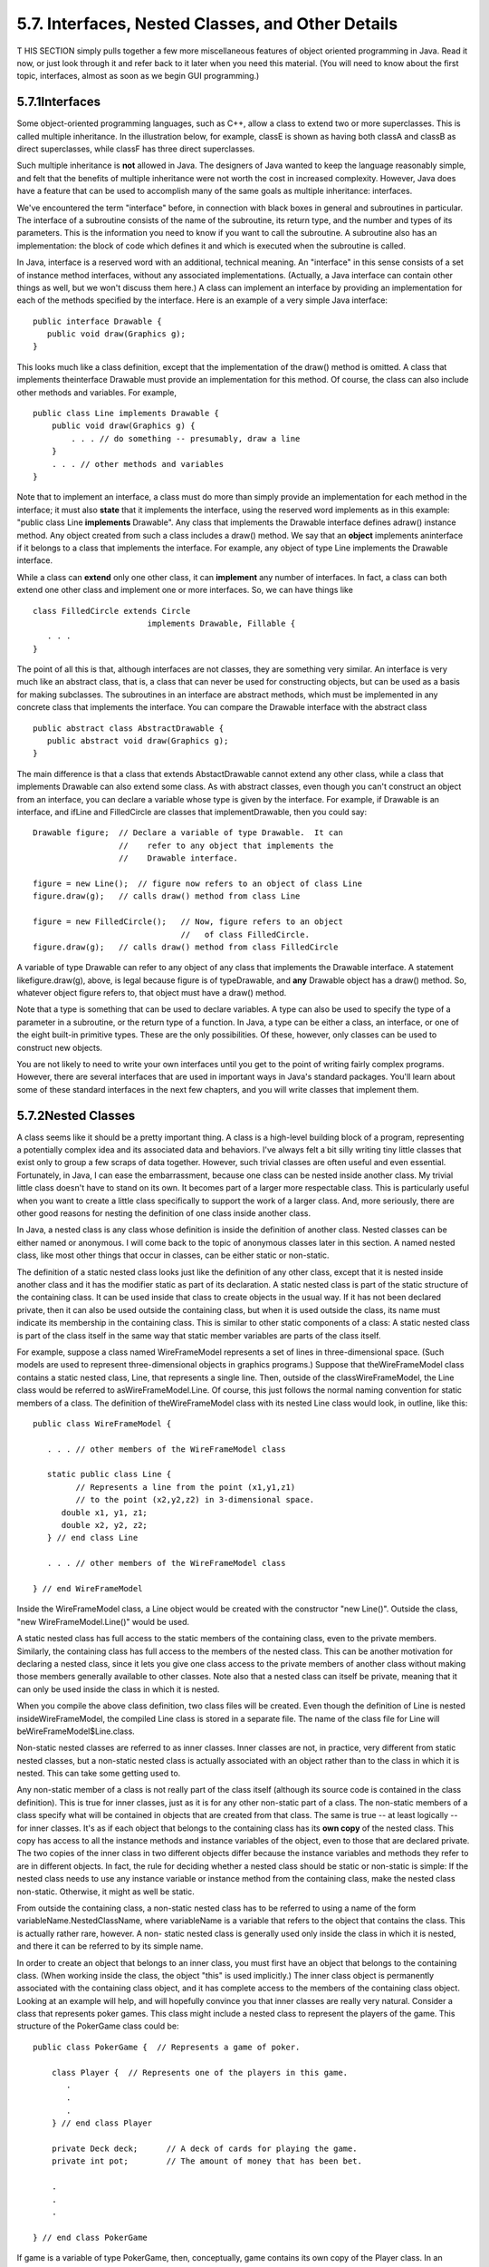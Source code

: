 
5.7. Interfaces, Nested Classes, and Other Details
--------------------------------------------------



T HIS SECTION simply pulls together a few more miscellaneous features
of object oriented programming in Java. Read it now, or just look
through it and refer back to it later when you need this material.
(You will need to know about the first topic, interfaces, almost as
soon as we begin GUI programming.)





5.7.1Interfaces
~~~~~~~~~~~~~~~

Some object-oriented programming languages, such as C++, allow a class
to extend two or more superclasses. This is called multiple
inheritance. In the illustration below, for example, classE is shown
as having both classA and classB as direct superclasses, while classF
has three direct superclasses.



Such multiple inheritance is **not** allowed in Java. The designers of
Java wanted to keep the language reasonably simple, and felt that the
benefits of multiple inheritance were not worth the cost in increased
complexity. However, Java does have a feature that can be used to
accomplish many of the same goals as multiple inheritance: interfaces.

We've encountered the term "interface" before, in connection with
black boxes in general and subroutines in particular. The interface of
a subroutine consists of the name of the subroutine, its return type,
and the number and types of its parameters. This is the information
you need to know if you want to call the subroutine. A subroutine also
has an implementation: the block of code which defines it and which is
executed when the subroutine is called.

In Java, interface is a reserved word with an additional, technical
meaning. An "interface" in this sense consists of a set of instance
method interfaces, without any associated implementations. (Actually,
a Java interface can contain other things as well, but we won't
discuss them here.) A class can implement an interface by providing an
implementation for each of the methods specified by the interface.
Here is an example of a very simple Java interface:


::

    public interface Drawable {
       public void draw(Graphics g);
    }


This looks much like a class definition, except that the
implementation of the draw() method is omitted. A class that
implements theinterface Drawable must provide an implementation for
this method. Of course, the class can also include other methods and
variables. For example,


::

    public class Line implements Drawable {
        public void draw(Graphics g) {
            . . . // do something -- presumably, draw a line
        }
        . . . // other methods and variables
    }


Note that to implement an interface, a class must do more than simply
provide an implementation for each method in the interface; it must
also **state** that it implements the interface, using the reserved
word implements as in this example: "public class Line **implements**
Drawable". Any class that implements the Drawable interface defines
adraw() instance method. Any object created from such a class includes
a draw() method. We say that an **object** implements aninterface if
it belongs to a class that implements the interface. For example, any
object of type Line implements the Drawable interface.

While a class can **extend** only one other class, it can
**implement** any number of interfaces. In fact, a class can both
extend one other class and implement one or more interfaces. So, we
can have things like


::

    class FilledCircle extends Circle 
                            implements Drawable, Fillable {
       . . .
    }


The point of all this is that, although interfaces are not classes,
they are something very similar. An interface is very much like an
abstract class, that is, a class that can never be used for
constructing objects, but can be used as a basis for making
subclasses. The subroutines in an interface are abstract methods,
which must be implemented in any concrete class that implements the
interface. You can compare the Drawable interface with the abstract
class


::

    public abstract class AbstractDrawable {
       public abstract void draw(Graphics g);
    }


The main difference is that a class that extends AbstactDrawable
cannot extend any other class, while a class that implements Drawable
can also extend some class. As with abstract classes, even though you
can't construct an object from an interface, you can declare a
variable whose type is given by the interface. For example, if
Drawable is an interface, and ifLine and FilledCircle are classes that
implementDrawable, then you could say:


::

    Drawable figure;  // Declare a variable of type Drawable.  It can
                      //    refer to any object that implements the
                      //    Drawable interface.
                      
    figure = new Line();  // figure now refers to an object of class Line
    figure.draw(g);   // calls draw() method from class Line
    
    figure = new FilledCircle();   // Now, figure refers to an object
                                   //   of class FilledCircle.
    figure.draw(g);   // calls draw() method from class FilledCircle


A variable of type Drawable can refer to any object of any class that
implements the Drawable interface. A statement likefigure.draw(g),
above, is legal because figure is of typeDrawable, and **any**
Drawable object has a draw() method. So, whatever object figure refers
to, that object must have a draw() method.

Note that a type is something that can be used to declare variables. A
type can also be used to specify the type of a parameter in a
subroutine, or the return type of a function. In Java, a type can be
either a class, an interface, or one of the eight built-in primitive
types. These are the only possibilities. Of these, however, only
classes can be used to construct new objects.

You are not likely to need to write your own interfaces until you get
to the point of writing fairly complex programs. However, there are
several interfaces that are used in important ways in Java's standard
packages. You'll learn about some of these standard interfaces in the
next few chapters, and you will write classes that implement them.





5.7.2Nested Classes
~~~~~~~~~~~~~~~~~~~

A class seems like it should be a pretty important thing. A class is a
high-level building block of a program, representing a potentially
complex idea and its associated data and behaviors. I've always felt a
bit silly writing tiny little classes that exist only to group a few
scraps of data together. However, such trivial classes are often
useful and even essential. Fortunately, in Java, I can ease the
embarrassment, because one class can be nested inside another class.
My trivial little class doesn't have to stand on its own. It becomes
part of a larger more respectable class. This is particularly useful
when you want to create a little class specifically to support the
work of a larger class. And, more seriously, there are other good
reasons for nesting the definition of one class inside another class.

In Java, a nested class is any class whose definition is inside the
definition of another class. Nested classes can be either named or
anonymous. I will come back to the topic of anonymous classes later in
this section. A named nested class, like most other things that occur
in classes, can be either static or non-static.

The definition of a static nested class looks just like the definition
of any other class, except that it is nested inside another class and
it has the modifier static as part of its declaration. A static nested
class is part of the static structure of the containing class. It can
be used inside that class to create objects in the usual way. If it
has not been declared private, then it can also be used outside the
containing class, but when it is used outside the class, its name must
indicate its membership in the containing class. This is similar to
other static components of a class: A static nested class is part of
the class itself in the same way that static member variables are
parts of the class itself.

For example, suppose a class named WireFrameModel represents a set of
lines in three-dimensional space. (Such models are used to represent
three-dimensional objects in graphics programs.) Suppose that
theWireFrameModel class contains a static nested class, Line, that
represents a single line. Then, outside of the classWireFrameModel,
the Line class would be referred to asWireFrameModel.Line. Of course,
this just follows the normal naming convention for static members of a
class. The definition of theWireFrameModel class with its nested Line
class would look, in outline, like this:


::

    public class WireFrameModel {
    
       . . . // other members of the WireFrameModel class
       
       static public class Line {
             // Represents a line from the point (x1,y1,z1)
             // to the point (x2,y2,z2) in 3-dimensional space.
          double x1, y1, z1;
          double x2, y2, z2;
       } // end class Line
       
       . . . // other members of the WireFrameModel class
       
    } // end WireFrameModel


Inside the WireFrameModel class, a Line object would be created with
the constructor "new Line()". Outside the class, "new
WireFrameModel.Line()" would be used.

A static nested class has full access to the static members of the
containing class, even to the private members. Similarly, the
containing class has full access to the members of the nested class.
This can be another motivation for declaring a nested class, since it
lets you give one class access to the private members of another class
without making those members generally available to other classes.
Note also that a nested class can itself be private, meaning that it
can only be used inside the class in which it is nested.

When you compile the above class definition, two class files will be
created. Even though the definition of Line is nested
insideWireFrameModel, the compiled Line class is stored in a separate
file. The name of the class file for Line will
beWireFrameModel$Line.class.




Non-static nested classes are referred to as inner classes. Inner
classes are not, in practice, very different from static nested
classes, but a non-static nested class is actually associated with an
object rather than to the class in which it is nested. This can take
some getting used to.

Any non-static member of a class is not really part of the class
itself (although its source code is contained in the class
definition). This is true for inner classes, just as it is for any
other non-static part of a class. The non-static members of a class
specify what will be contained in objects that are created from that
class. The same is true -- at least logically -- for inner classes.
It's as if each object that belongs to the containing class has its
**own copy** of the nested class. This copy has access to all the
instance methods and instance variables of the object, even to those
that are declared private. The two copies of the inner class in two
different objects differ because the instance variables and methods
they refer to are in different objects. In fact, the rule for deciding
whether a nested class should be static or non-static is simple: If
the nested class needs to use any instance variable or instance method
from the containing class, make the nested class non-static.
Otherwise, it might as well be static.

From outside the containing class, a non-static nested class has to be
referred to using a name of the form variableName.NestedClassName,
where variableName is a variable that refers to the object that
contains the class. This is actually rather rare, however. A non-
static nested class is generally used only inside the class in which
it is nested, and there it can be referred to by its simple name.

In order to create an object that belongs to an inner class, you must
first have an object that belongs to the containing class. (When
working inside the class, the object "this" is used implicitly.) The
inner class object is permanently associated with the containing class
object, and it has complete access to the members of the containing
class object. Looking at an example will help, and will hopefully
convince you that inner classes are really very natural. Consider a
class that represents poker games. This class might include a nested
class to represent the players of the game. This structure of the
PokerGame class could be:


::

    public class PokerGame {  // Represents a game of poker.
        
        class Player {  // Represents one of the players in this game.
           .
           .
           .
        } // end class Player
        
        private Deck deck;      // A deck of cards for playing the game.
        private int pot;        // The amount of money that has been bet.
        
        .
        .
        .
    
    } // end class PokerGame


If game is a variable of type PokerGame, then, conceptually, game
contains its own copy of the Player class. In an instance method of a
PokerGame object, a new Player object would be created by saying "new
Player()", just as for any other class. (A Player object could be
created outside thePokerGame class with an expression such as
"game.newPlayer()". Again, however, this is rare.) The Player object
will have access to the deck and pot instance variables in the
PokerGame object. Each PokerGame object has its own deck and pot and
Players. Players of that poker game use the deck and pot for that
game; players of another poker game use the other game's deck and pot.
That's the effect of making the Player class non-static. This is the
most natural way for players to behave. APlayer object represents a
player of one particular poker game. IfPlayer were a **static** nested
class, on the other hand, it would represent the general idea of a
poker player, independent of a particular poker game.





5.7.3Anonymous Inner Classes
~~~~~~~~~~~~~~~~~~~~~~~~~~~~

In some cases, you might find yourself writing an inner class and then
using that class in just a single line of your program. Is it worth
creating such a class? Indeed, it can be, but for cases like this you
have the option of using an anonymous inner class. An anonymous class
is created with a variation of the new operator that has the form


::

    
              new  superclass-or-interface ( parameter-list ) {
                       methods-and-variables
                  }


This constructor defines a new class, without giving it a name, and it
simultaneously creates an object that belongs to that class. This form
of thenew operator can be used in any statement where a regular "new"
could be used. The intention of this expression is to create: "a new
object belonging to a class that is the same as superclass-or-
interface but with these methods-and-variables added." The effect is
to create a uniquely customized object, just at the point in the
program where you need it. Note that it is possible to base an
anonymous class on an interface, rather than a class. In this case,
the anonymous class must implement the interface by defining all the
methods that are declared in the interface. If an interface is used as
a base, the parameter-list must be empty. Otherwise, it can contain
parameters for a constructor in the superclass.

Anonymous classes are often used for handling events in graphical user
interfaces, and we will encounter them several times in the chapters
on GUI programming. For now, we will look at one not-very-plausible
example. Consider theDrawable interface, which is defined earlier in
this section. Suppose that we want a Drawable object that draws a
filled, red, 100-pixel square. Rather than defining a new, separate
class and then using that class to create the object, we can use an
anonymous class to create the object in one statement:


::

    Drawable redSquare = new Drawable() {
           void draw(Graphics g) {
              g.setColor(Color.red);
              g.fillRect(10,10,100,100);
           }
       };


The semicolon at the end of this statement is not part of the class
definition. It's the semicolon that is required at the end of every
declaration statement.

When a Java class is compiled, each anonymous nested class will
produce a separate class file. If the name of the main class is
MainClass, for example, then the names of the class files for the
anonymous nested classes will be MainClass$1.class,
MainClass$2.class,MainClass$3.class, and so on.





5.7.4Mixing Static and Non-static
~~~~~~~~~~~~~~~~~~~~~~~~~~~~~~~~~

Classes, as I've said, have two very distinct purposes. A class can be
used to group together a set of static member variables and static
methods. Or it can be used as a factory for making objects. The non-
static variables and methods in the class definition specify the
instance variables and methods of the objects. In most cases, a class
performs one or the other of these roles, not both.

Sometimes, however, static and non-static members are mixed in a
single class. In this case, the class plays a dual role. Sometimes,
these roles are completely separate. But it is also possible for the
static and non-static parts of a class to interact. This happens when
instance methods use static member variables or call static member
subroutines. An instance method belongs to an object, not to the class
itself, and there can be many objects with their own versions of the
instance method. But there is only one copy of a static member
variable. So, effectively, we have many objects sharing that one
variable.

Suppose, for example, that we want to write a PairOfDice class that
uses the Random class mentioned in `Section5.3`_ for rolling the dice.
To do this, a PairOfDice object needs access to an object of type
Random. But there is no need for eachPairOfDice object to have a
separate Random object. (In fact, it would not even be a good idea:
Because of the way random number generators work, a program should, in
general, use only one source of random numbers.) A nice solution is to
have a single Random variable as a static member of the PairOfDice
class, so that it can be shared by allPairOfDice objects. For example:


::

    import java.util.Random;
     
    public class PairOfDice {
     
        private static Random randGen = new Random();
        
        public int die1;   // Number showing on the first die.
        public int die2;   // Number showing on the second die.
        
        public PairOfDice() {
                // Constructor.  Creates a pair of dice that
                // initially shows random values.
             roll();
        }
       
        public void roll() {
                // Roll the dice by setting each of the dice to be
                // a random number between 1 and 6.
             die1 = randGen.nextInt(6) + 1;  // Use the static variable!
             die2 = randGen.nextInt(6) + 1;
        }
        
    } // end class PairOfDice


As another example, let's rewrite the Student class that was used in
`Section5.2`_. I've added an ID for each student and a static member
called nextUniqueID. Although there is an ID variable in each student
object, there is only onenextUniqueID variable.


::

    public class Student {
    
       private String name;  // Student's name.
       private int ID;  // Unique ID number for this student.
       public double test1, test2, test3;   // Grades on three tests.
       
       private static int nextUniqueID = 0;
                 // keep track of next available unique ID number
       
       Student(String theName) {
            // Constructor for Student objects; provides a name for the Student,
            // and assigns the student a unique ID number.
          name = theName;
          nextUniqueID++;
          ID = nextUniqueID;
       }
       
       public String getName() {
            // Accessor method for reading the value of the private
            // instance variable, name.
          return name;
       }
       
       public int getID() {
            // Accessor method for reading the value of ID.
          return ID;
       }
       
       public double getAverage() {  
            // Compute average test grade.
          return (test1 + test2 + test3) / 3;
       }
       
    }  // end of class Student


Since nextUniqueID is a static variable, the initialization
"nextUniqueID=0" is done only once, when the class is first loaded.
Whenever a Student object is constructed and the constructor says
"nextUniqueID++;", it's always the same static member variable that is
being incremented. When the very first Student object is created,
nextUniqueID becomes 1. When the second object is created,
nextUniqueID becomes 2. After the third object, it becomes 3. And so
on. The constructor stores the new value of nextUniqueID in theID
variable of the object that is being created. Of course,ID is an
instance variable, so every object has its own individualID variable.
The class is constructed so that each student will automatically get a
different value for its ID variable. Furthermore, the ID variable is
private, so there is no way for this variable to be tampered with
after the object has been created. You are guaranteed, just by the way
the class is designed, that every student object will have its own
permanent, unique identification number. Which is kind of cool if you
think about it.

(Unfortunately, if you think about it a bit more, it turns out that
the guarantee isn't quite absolute. The guarantee is valid in programs
that use a single thread. But, as a preview of the difficulties of
parallel programming, I'll note that in multi-threaded programs, where
several things can be going on at the same time, things can get a bit
strange. In a multi-threaded program, it is possible that two threads
are creating Student objects at exactly the same time, and it becomes
possible for both objects to get the same ID number. We'll come back
to this in `Subsection12.1.3`_, where you will learn how to fix the
problem.)





5.7.5Static Import
~~~~~~~~~~~~~~~~~~

The import directive makes it possible to refer to a class such as
java.awt.Color using its simple name, Color. All you have to do is say
import java.awt.Color or import java.awt.*. But you still have to use
compound names to refer to static member variables such as System.out
and to static methods such as Math.sqrt.

Java 5.0 introduced a new form of the import directive that can be
used to import static members of a class in the same way that the
ordinary import directive imports classes from a package. The new form
of the directive is called a static import, and it has syntax


::

    import static package-name.class-name.static-member-name;


to import one static member name from a class, or


::

    import static package-name.class-name.*;


to import all the public static members from a class. For example, if
you preface a class definition with


::

    import static java.lang.System.out;


then you can use the simple name out instead of the compound name
System.out. This means you can use out.println instead of
System.out.println. If you are going to work extensively with the Math
class, you can preface your class definition with


::

    import static java.lang.Math.*;


This would allow you to say sqrt instead of Math.sqrt, log instead of
Math.log, PI instead of Math.PI, and so on.

Note that the static import directive requires a package-name, even
for classes in the standard package java.lang. One consequence of this
is that you can't do a static import from a class in the default
package. In particular, it is not possible to do a static import from
my TextIO class -- if you wanted to do that, you would have to move
TextIO into a package.





5.7.6Enums as Classes
~~~~~~~~~~~~~~~~~~~~~

Enumerated types were introduced in `Subsection2.3.3`_. Now that we
have covered more material on classes and objects, we can revisit the
topic (although still not covering enumerated types in their full
complexity).

Enumerated types are actually classes, and each enumerated type
constant is a public, final,static member variable in that class (even
though they are not declared with these modifiers). The value of the
variable is an object belonging to the enumerated type class. There is
one such object for each enumerated type constant, and these are the
only objects of the class that can ever be created. It is really these
objects that represent the possible values of the enumerated type. The
enumerated type constants are actually variables that refer to these
objects.

When an enumerated type is defined inside another class, it is a
nested class inside the enclosing class. In fact, it is a static
nested class, whether you declare it to be static or not. But it can
also be declared as a non-nested class, in a file of its own. For
example, we could define the following enumerated type in a file named
Suit.java:


::

    public enum Suit {
       
       SPADES, HEARTS, DIAMONDS, CLUBS
       
    }


This enumerated type represents the four possible suits for a playing
card, and it could have been used in the example `Card.java`_ from
`Subsection5.4.2`_.

Furthermore, in addition to its list of values, an enumerated type can
contain some of the other things that a regular class can contain,
including methods and additional member variables. Just add a
semicolon (;) at the end of the list of values, and then add
definitions of the methods and variables in the usual way. For
example, we might make an enumerated type to represent the possible
values of a playing card. It might be useful to have a method that
returns the corresponding value in the game of Blackjack. As another
example, suppose that when we print out one of the values, we'd like
to see something different from the default string representation (the
identifier that names the constant). In that case, we can override the
toString() method in the class to print out a different string
representation. This would give something like:


::

    public enum CardValue {
    
       ACE, TWO, THREE, FOUR, FIVE, SIX, SEVEN, EIGHT,
             NINE, TEN, JACK, QUEEN, KING;
       
       /**
        * Return the value of this CardValue in the game of Blackjack.
        * Note that the value returned for an ace is 1.
        */
       public int blackJackValue() {
          if (this == JACK || this == QUEEN || this == KING)
             return 10;
          else
             return 1 + ordinal();
       }
       
       /**
        * Return a String representation of this CardValue, using numbers
        * for the numerical cards and names for the ace and face cards.
        */
       public String toString() {
          switch (this) {       // "this" is one of the enumerated type values
          case ACE:     
             return "Ace";
          case JACK:        
             return "Jack";
          case QUEEN:  
             return "Queen";
          case KING:  
             return "King";
          default:              // it's a numeric card value
             int numericValue = 1 + ordinal();
             return "" + numericValue;     
       }
    
    } // end CardValue


The methods blackjackValue() and toString() are instance methods in
CardValue. Since CardValue.JACK is an object belonging to that class,
you can call CardValue.JACK.blackjackValue(). Suppose that cardVal is
declared to be a variable of type CardValue, so that it can refer to
any of the values in the enumerated type. We can call
cardVal.blackjackValue() to find the Blackjack value of the CardValue
object to which cardVal refers, and System.out.println(cardVal) will
implicitly call the method cardVal.toString() to obtain the print
representation of that CardValue. (One other thing to keep in mind is
that since CardValue is a class, the value of cardVal can be null,
which means it does not refer to any object.)

Remember that ACE, TWO, ..., KING are the only possible objects of
type CardValue, so in an instance method in that class,this will refer
to one of those values. Recall that the instance method ordinal() is
defined in any enumerated type and gives the position of the
enumerated type value in the list of possible values, with the count
starting from zero.

(If you find it annoying to use the class name as part of the name of
every enumerated type constant, you can use static import to make the
simple names of the constants directly available -- but only if you
put the enumerated type into a package. For example, if the enumerated
typeCardValue is defined in a package named cardgames, then you could
place


::

    import static cardgames.CardValue.*;


at the beginning of a source code file. This would allow you, for
example, to use the nameJACK in that file instead of CardValue.JACK.)



** End of Chapter 5 **







